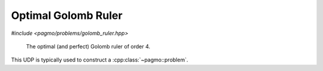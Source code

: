 Optimal Golomb Ruler
======================================================

.. versionadded:: 2.11

*#include <pagmo/problems/golomb_ruler.hpp>*

.. figure:: ../../images/golomb_ruler.png

   The optimal (and perfect) Golomb ruler of order 4.

.. cpp:namespace-push:: pagmo

.. cpp:class:: golomb_ruler

   In mathematics, a Golomb ruler is a set of marks at integer positions along an imaginary ruler such that no two pairs
   of marks are the same distance apart. The number of marks on the ruler is its order, and the largest distance between
   two of its marks is its length. Translation and reflection of a Golomb ruler are considered trivial, so the smallest
   mark is customarily put at 0 and the next mark at the smaller of its two possible values.  There is no requirement
   that a Golomb ruler be able to measure all distances up to its length, but if it does, it is called a perfect Golomb
   ruler.
  
   A Golomb ruler is optimal if no shorter Golomb ruler of the same order exists. Creating Golomb rulers is easy,
   but finding the optimal Golomb ruler (or rulers) for a specified order is computationally very challenging.
  
   This UDP represents the problem of finding an optimal Golomb ruler of a given order :math:`n`. A maximal distance 
   :math:`l_{max}` between consecutive marks is also specified to make the problem representation possible. The resulting
   optimization problem is an integer programming problem with one equality constraint.
  
   In this UDP, the decision vector is :math:`x=[d_1, d_2, d_{n-1}]`, where the distances between consecutive ticks are
   indicated with :math:`d_i`. The ticks on the ruler can then be reconstructed as :math:`a_0 = 0`, :math:`a_i = \sum_{j=1}^i d_i, i=1 .. n-1`
  
   Its formulation can thus be written as:
  
   .. math::

      \begin{array}{rl}
      \mbox{find:} & 1 \le d_i \le l_{max}, \forall i=1..n-1 \\
      \mbox{to minimize: } & \sum_i d_i  \\
      \mbox{subject to:} & |a_i-a_j| \neq |a_l - a_m|, \forall (\mbox{distinct}) i,j,l,m \in [0, n]
      \end{array}

   We transcribe the constraints as one single equality constraint: :math:`c = 0` where :math:`c` is the count of
   repeated distances.

   See: https://en.wikipedia.org/wiki/Golomb_ruler

   .. cpp:function:: golomb_ruler(unsigned order = 3u, unsigned upper_bound = 10)

      Constructs a UDP representing the search for an optimal Golomb ruler.

      :param order: the ruler order.
      :param upper_bound: maximum distance between consecutive ticks.

      :exception std\:\:invalid_argument: if **order** is < 2 or **upper_bound** is < 1.
      :exception std\:\:overflow_error: if **upper_bound** is too large.

   .. cpp:function:: vector_double fitness(const vector_double &x) const

      Computes the fitness for this UDP. The complexity is :math:`n^2`, where :math:`n^2` is the ruler order.
      
      :param x: the decision vector.
      :return: the fitness of **x**.

   .. cpp:function:: vector_double::size_type get_nec() const

      The number of equality constraints of the UDP.
           
      :return: the number 1.

   .. cpp:function:: vector_double::size_type get_nix() const

      The integer dimension of the problem.
           
      :return: the ruler **order** minus 1.

   .. cpp:function:: std::pair<vector_double, vector_double> get_bounds() const

      Returns the box-bounds for this UDP.
     
      :return: the lower and upper bounds for each of the decision vector components.

   .. cpp:function:: std::string get_name() const

      Returns the problem name.

      :return: a string containing the problem name: "Golomb Ruler (order **order**)".

   .. cpp:function:: template <typename Archive> void serialize(Archive &ar)

      Object serialization.

      This method will save/load this into the archive **ar**.

      :param ar: target archive.
      :exception unspecified: any exception thrown by the serialization of the UDP and of primitive types.
  
This UDP is typically used to construct a :cpp:class:`~pagmo::problem`. 





